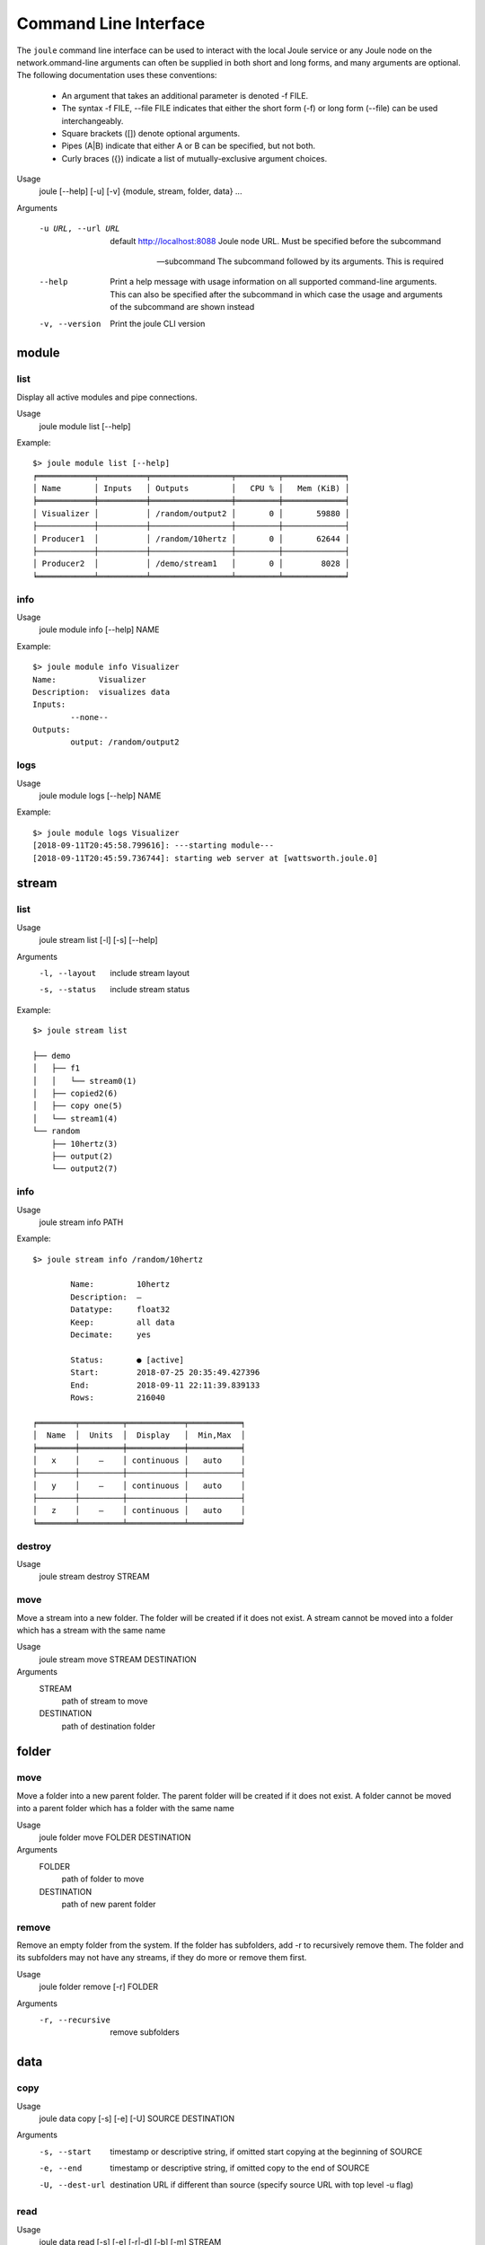Command Line Interface
----------------------
The ``joule`` command line interface can be used to interact with the local Joule service or any Joule node
on the network.ommand-line arguments can often be supplied in both short and long forms, and many arguments
are optional. The following documentation uses these conventions:

    * An argument that takes an additional parameter is denoted -f FILE.
    * The syntax -f FILE, --file FILE indicates that either the short form (-f) or long form (--file) can be used interchangeably.
    * Square brackets ([]) denote optional arguments.
    * Pipes (A|B) indicate that either A or B can be specified, but not both.
    * Curly braces ({}) indicate a list of mutually-exclusive argument choices.

Usage
    joule [--help] [-u] [-v] {module, stream, folder, data} ...

Arguments

    -u URL, --url URL
        default http://localhost:8088 Joule node URL. Must be specified before the subcommand

    --subcommand
        The subcommand followed by its arguments. This is required

    --help
        Print a help message with usage information on all supported command-line arguments. This can
        also be specified after the subcommand in which case the usage and arguments of the subcommand are shown
        instead

    -v, --version
        Print the joule CLI version


module
++++++

list
''''

Display all active modules and pipe connections.

Usage
    joule module list [--help]

Example::

 $> joule module list [--help]
 ╒════════════╤══════════╤═════════════════╤═════════╤═════════════╕
 │ Name       │ Inputs   │ Outputs         │   CPU % │   Mem (KiB) │
 ╞════════════╪══════════╪═════════════════╪═════════╪═════════════╡
 │ Visualizer │          │ /random/output2 │       0 │       59880 │
 ├────────────┼──────────┼─────────────────┼─────────┼─────────────┤
 │ Producer1  │          │ /random/10hertz │       0 │       62644 │
 ├────────────┼──────────┼─────────────────┼─────────┼─────────────┤
 │ Producer2  │          │ /demo/stream1   │       0 │        8028 │
 ╘════════════╧══════════╧═════════════════╧═════════╧═════════════╛

info
''''

Usage
    joule module info [--help] NAME

Example::

    $> joule module info Visualizer
    Name:         Visualizer
    Description:  visualizes data
    Inputs:
            --none--
    Outputs:
            output: /random/output2

logs
''''

Usage
    joule module logs [--help] NAME

Example::

    $> joule module logs Visualizer
    [2018-09-11T20:45:58.799616]: ---starting module---
    [2018-09-11T20:45:59.736744]: starting web server at [wattsworth.joule.0]


stream
++++++

list
''''

Usage
    joule stream list [-l] [-s] [--help]

Arguments
    -l, --layout
        include stream layout
    -s, --status
        include stream status

Example::

    $> joule stream list

    ├── demo
    │   ├── f1
    │   │   └── stream0(1)
    │   ├── copied2(6)
    │   ├── copy one(5)
    │   └── stream1(4)
    └── random
        ├── 10hertz(3)
        ├── output(2)
        └── output2(7)

info
''''

Usage
    joule stream info PATH

Example::

    $> joule stream info /random/10hertz

            Name:         10hertz
            Description:  —
            Datatype:     float32
            Keep:         all data
            Decimate:     yes

            Status:       ● [active]
            Start:        2018-07-25 20:35:49.427396
            End:          2018-09-11 22:11:39.839133
            Rows:         216040

    ╒════════╤═════════╤════════════╤═══════════╕
    │  Name  │  Units  │  Display   │  Min,Max  │
    ╞════════╪═════════╪════════════╪═══════════╡
    │   x    │    —    │ continuous │   auto    │
    ├────────┼─────────┼────────────┼───────────┤
    │   y    │    —    │ continuous │   auto    │
    ├────────┼─────────┼────────────┼───────────┤
    │   z    │    —    │ continuous │   auto    │
    ╘════════╧═════════╧════════════╧═══════════╛

destroy
'''''''

Usage
    joule stream destroy STREAM

move
''''

Move a stream into a new folder. The folder will be created if it does not exist. A stream cannot be moved into
a folder which has a stream with the same name

Usage
    joule stream move STREAM DESTINATION

Arguments
    STREAM
        path of stream to move
    DESTINATION
        path of destination folder

folder
++++++

move
''''

Move a folder into a new parent folder. The parent folder will be created if it does not exist. A folder cannot
be moved into a parent folder which has a folder with the same name

Usage
    joule folder move FOLDER DESTINATION

Arguments
    FOLDER
        path of folder to move
    DESTINATION
        path of new parent folder

remove
''''''

Remove an empty folder from the system. If the folder has subfolders, add -r to recursively remove them.
The folder and its subfolders may not have any streams, if they do more or remove them first.

Usage
    joule folder remove [-r] FOLDER

Arguments
    -r, --recursive
        remove subfolders

data
++++

copy
''''

Usage
    joule data copy [-s] [-e] [-U] SOURCE DESTINATION

Arguments
    -s, --start
        timestamp or descriptive string, if omitted start copying at the beginning of SOURCE
    -e, --end
        timestamp or descriptive string, if omitted copy to the end of SOURCE
    -U, --dest-url
        destination URL if different than source (specify source URL with top level -u flag)


read
''''

Usage
    joule data read [-s] [-e] [-r|-d] [-b] [-m] STREAM

Arguments
    -s, --start
        timestamp or descriptive string, if omitted start reading at the beginning of SOURCE
    -e, --end
        timestamp or descriptive string, if omitted read to the end of SOURCE
    -r, --max-rows
        limit the response to a maximum number of rows (this will produce a decimated result)
    -d, --decimation-level
        specify a particular decimation level, may not be used with -r, default is 1
    -b, --show-bounds
        include min/max limits for each row of decimated data
    -m, --mark-intervals
        include [# interval break] tags in the output to indicate broken data intervals

remove
''''''

Usage
    joule data remove [--from] [--to] STREAM

Arguments
    -s, --start
        timestamp or descriptive string, if omitted start reading at the beginning of SOURCE
    -e, --end
        timestamp or descriptive string, if omitted read to the end of SOURCE


